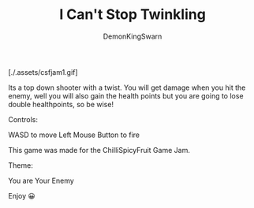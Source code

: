 #+TITLE: I Can't Stop Twinkling
#+AUTHOR: DemonKingSwarn

[./.assets/csfjam1.gif]

Its a top down shooter with a twist. You will get damage when you hit the enemy, well you will also gain the health points but you are going to lose double healthpoints, so be wise!

Controls:

WASD to move
Left Mouse Button to fire

This game was made for the ChilliSpicyFruit Game Jam.

Theme:

You are Your Enemy

Enjoy 😀
